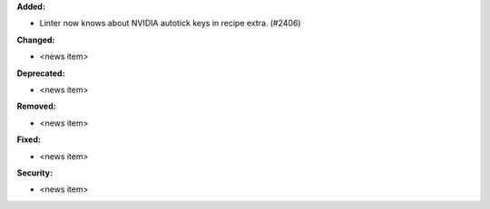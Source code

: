 **Added:**

* Linter now knows about NVIDIA autotick keys in recipe extra. (#2406)

**Changed:**

* <news item>

**Deprecated:**

* <news item>

**Removed:**

* <news item>

**Fixed:**

* <news item>

**Security:**

* <news item>
